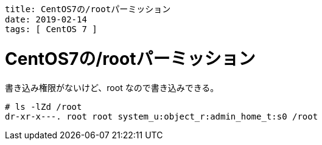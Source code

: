 ----
title: CentOS7の/rootパーミッション
date: 2019-02-14
tags: [ CentOS 7 ]
----

= CentOS7の/rootパーミッション

書き込み権限がないけど、root なので書き込みできる。
----
# ls -lZd /root
dr-xr-x---. root root system_u:object_r:admin_home_t:s0 /root
----
